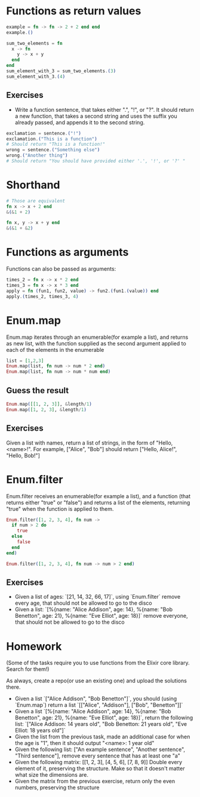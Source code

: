 * Functions as return values
   #+BEGIN_SRC elixir
     example = fn -> fn -> 2 + 2 end end
     example.()
   #+END_SRC

   #+BEGIN_SRC elixir
     sum_two_elements = fn
       x -> fn
         y -> x + y
       end
     end
     sum_element_with_3 = sum_two_elements.(3)
     sum_element_with_3.(4)
   #+END_SRC
** Exercises
  - Write a function sentence, that takes either ".", "!", or "?". It should return a new function, that takes a second string and uses the suffix you already passed, and appends it to the second string.
  #+BEGIN_SRC elixir
    exclamation = sentence.("!")
    exclamation.("This is a function")
    # Should return "This is a function!"
    wrong = sentence.("Something else")
    wrong.("Another thing")
    # Should return "You should have provided either '.', '!', or '?' "
  #+END_SRC

* Shorthand
  #+BEGIN_SRC elixir
    # Those are equivalent
    fn x -> x + 2 end
    &(&1 + 2)

    fn x, y -> x + y end
    &(&1 + &2)
  #+END_SRC
* Functions as arguments
  Functions can also be passed as arguments:
  #+BEGIN_SRC elixir
    times_2 = fn x -> x * 2 end
    times_3 = fn x -> x * 3 end
    apply = fn (fun1, fun2, value) -> fun2.(fun1.(value)) end
    apply.(times_2, times_3, 4)
  #+END_SRC
* Enum.map
  Enum.map iterates through an enumerable(for example a list), and returns as new list, with the function supplied as the second argument applied to each of the elements in the enumerable
  #+BEGIN_SRC elixir
    list = [1,2,3]
    Enum.map(list, fn num -> num * 2 end)
    Enum.map(list, fn num -> num * num end)
  #+END_SRC
** Guess the result
   #+BEGIN_SRC elixir
     Enum.map([[1, 2, 3]], &length/1)
     Enum.map([1, 2, 3], &length/1)
   #+END_SRC


** Exercises
   Given a list with names, return a list of strings, in the form of "Hello, <name>!".
   For example, ["Alice", "Bob"] should return ["Hello, Alice!", "Hello, Bob!"]
* Enum.filter
  Enum.filter receives an enumerable(for example a list), and a function (that returns either "true" or "false") and returns a list of the elements, returning "true" when the function is applied to them.
  #+BEGIN_SRC elixir
    Enum.filter([1, 2, 3, 4], fn num ->
      if num > 2 do
        true
      else
        false
      end
    end)

    Enum.filter([1, 2, 3, 4], fn num -> num > 2 end)
  #+END_SRC
** Exercises
   - Given a list of ages: `[21, 14, 32, 66, 17]`, using `Enum.filter` remove every age, that should not be allowed to go to the disco
   - Given a list: `[%{name: "Alice Addison", age: 14}, %{name: "Bob Benetton", age: 21}, %{name: "Eve Elliot", age: 18}]` remove everyone, that should not be allowed to go to the disco
* Homework
  (Some of the tasks require you to use functions from the Elixir core library. Search for them!)

  As always, create a repo(or use an existing one) and upload the solutions there.

  - Given a list `["Alice Addison", "Bob Benetton"]`, you should (using `Enum.map`) return a list `[["Alice", "Addison"], ["Bob", "Benetton"]]`
  - Given a list `[%{name: "Alice Addison", age: 14}, %{name: "Bob Benetton", age: 21}, %{name: "Eve Elliot", age: 18}]`, return the following list: `["Alice Addison: 14 years old", "Bob Benetton: 21 years old", "Eve Elliot: 18 years old"]`
  - Given the list from the previous task, made an additional case for when the age is "1", then it should output "<name>: 1 year old"
  - Given the following list: ["An example sentence", "Another sentence", "Third sentence"], remove every sentence that has at least one "a"
  - Given the following matrix:
    [[1, 2, 3],
    [4, 5, 6],
    [7, 8, 9]] Double every element of it, preserving the structure. Make so that it doesn't matter what size the dimensions are.
  - Given the matrix from the previous exercise, return only the even numbers, preserving the structure
